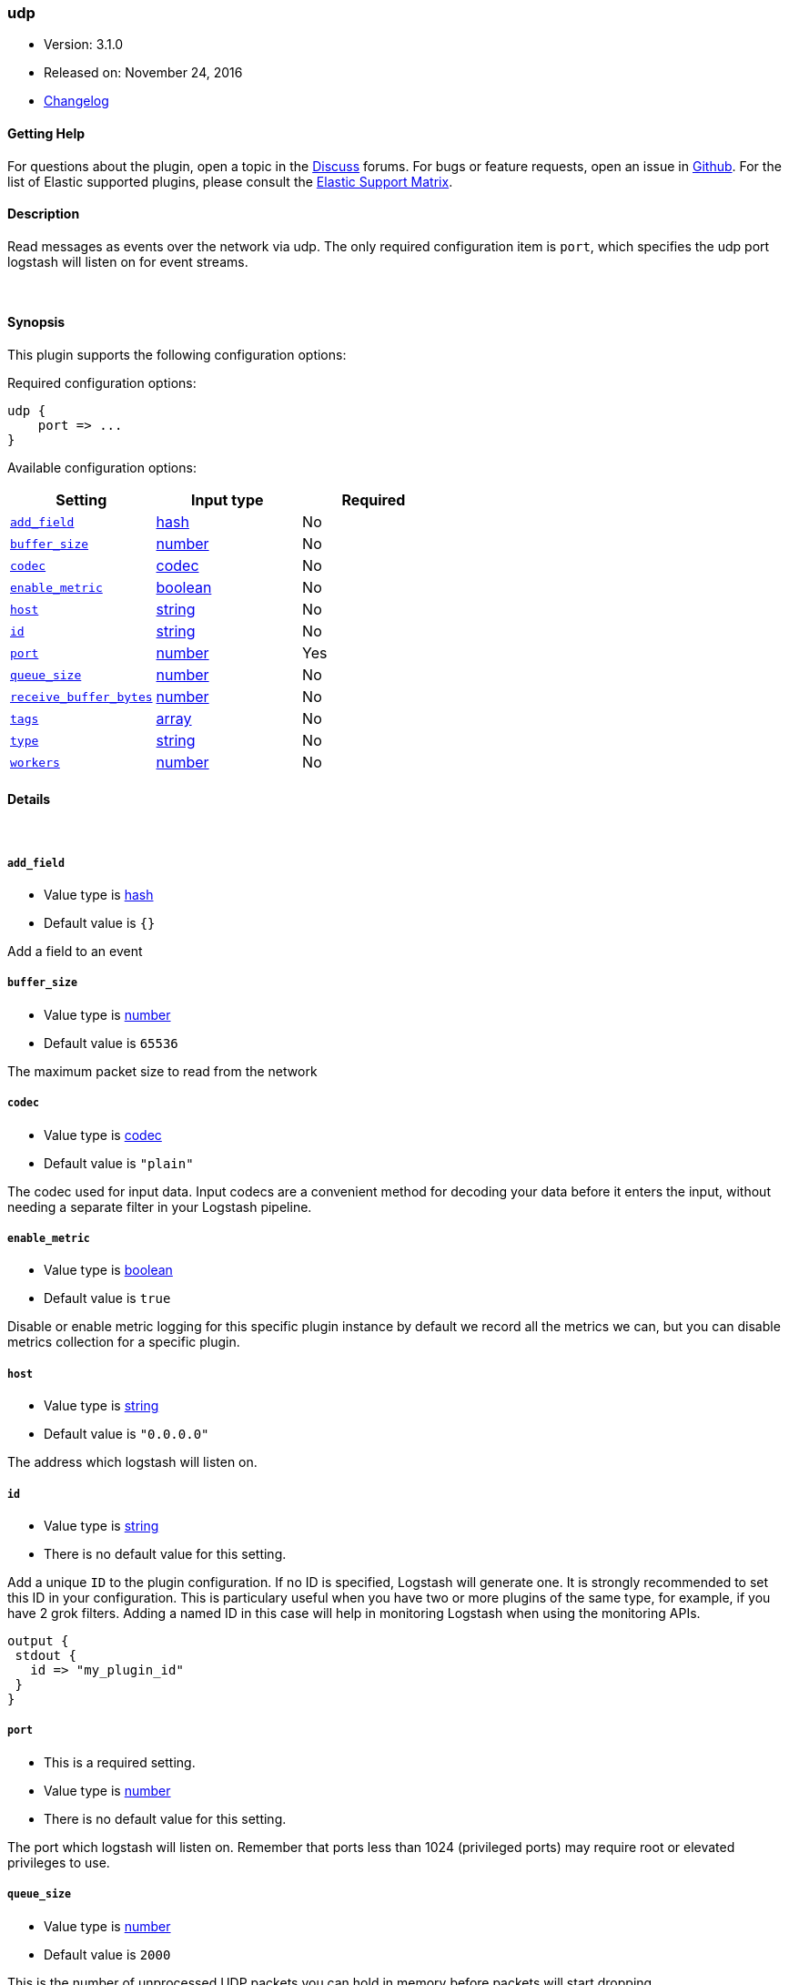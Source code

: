 [[plugins-inputs-udp]]
=== udp

* Version: 3.1.0
* Released on: November 24, 2016
* https://github.com/logstash-plugins/logstash-input-udp/blob/master/CHANGELOG.md#310[Changelog]



==== Getting Help

For questions about the plugin, open a topic in the http://discuss.elastic.co[Discuss] forums. For bugs or feature requests, open an issue in https://github.com/elastic/logstash[Github].
For the list of Elastic supported plugins, please consult the https://www.elastic.co/support/matrix#show_logstash_plugins[Elastic Support Matrix].

==== Description

Read messages as events over the network via udp. The only required
configuration item is `port`, which specifies the udp port logstash
will listen on for event streams.


&nbsp;

==== Synopsis

This plugin supports the following configuration options:

Required configuration options:

[source,json]
--------------------------
udp {
    port => ...
}
--------------------------



Available configuration options:

[cols="<,<,<",options="header",]
|=======================================================================
|Setting |Input type|Required
| <<plugins-inputs-udp-add_field>> |<<hash,hash>>|No
| <<plugins-inputs-udp-buffer_size>> |<<number,number>>|No
| <<plugins-inputs-udp-codec>> |<<codec,codec>>|No
| <<plugins-inputs-udp-enable_metric>> |<<boolean,boolean>>|No
| <<plugins-inputs-udp-host>> |<<string,string>>|No
| <<plugins-inputs-udp-id>> |<<string,string>>|No
| <<plugins-inputs-udp-port>> |<<number,number>>|Yes
| <<plugins-inputs-udp-queue_size>> |<<number,number>>|No
| <<plugins-inputs-udp-receive_buffer_bytes>> |<<number,number>>|No
| <<plugins-inputs-udp-tags>> |<<array,array>>|No
| <<plugins-inputs-udp-type>> |<<string,string>>|No
| <<plugins-inputs-udp-workers>> |<<number,number>>|No
|=======================================================================


==== Details

&nbsp;

[[plugins-inputs-udp-add_field]]
===== `add_field` 

  * Value type is <<hash,hash>>
  * Default value is `{}`

Add a field to an event

[[plugins-inputs-udp-buffer_size]]
===== `buffer_size` 

  * Value type is <<number,number>>
  * Default value is `65536`

The maximum packet size to read from the network

[[plugins-inputs-udp-codec]]
===== `codec` 

  * Value type is <<codec,codec>>
  * Default value is `"plain"`

The codec used for input data. Input codecs are a convenient method for decoding your data before it enters the input, without needing a separate filter in your Logstash pipeline.

[[plugins-inputs-udp-enable_metric]]
===== `enable_metric` 

  * Value type is <<boolean,boolean>>
  * Default value is `true`

Disable or enable metric logging for this specific plugin instance
by default we record all the metrics we can, but you can disable metrics collection
for a specific plugin.

[[plugins-inputs-udp-host]]
===== `host` 

  * Value type is <<string,string>>
  * Default value is `"0.0.0.0"`

The address which logstash will listen on.

[[plugins-inputs-udp-id]]
===== `id` 

  * Value type is <<string,string>>
  * There is no default value for this setting.

Add a unique `ID` to the plugin configuration. If no ID is specified, Logstash will generate one. 
It is strongly recommended to set this ID in your configuration. This is particulary useful 
when you have two or more plugins of the same type, for example, if you have 2 grok filters. 
Adding a named ID in this case will help in monitoring Logstash when using the monitoring APIs.

[source,ruby]
---------------------------------------------------------------------------------------------------
output {
 stdout {
   id => "my_plugin_id"
 }
}
---------------------------------------------------------------------------------------------------


[[plugins-inputs-udp-port]]
===== `port` 

  * This is a required setting.
  * Value type is <<number,number>>
  * There is no default value for this setting.

The port which logstash will listen on. Remember that ports less
than 1024 (privileged ports) may require root or elevated privileges to use.

[[plugins-inputs-udp-queue_size]]
===== `queue_size` 

  * Value type is <<number,number>>
  * Default value is `2000`

This is the number of unprocessed UDP packets you can hold in memory
before packets will start dropping.

[[plugins-inputs-udp-receive_buffer_bytes]]
===== `receive_buffer_bytes` 

  * Value type is <<number,number>>
  * There is no default value for this setting.

The socket receive buffer size in bytes.
If option is not set, the operating system default is used.
The operating system will use the max allowed value if receive_buffer_bytes is larger than allowed.
Consult your operating system documentation if you need to increase this max allowed value.

[[plugins-inputs-udp-tags]]
===== `tags` 

  * Value type is <<array,array>>
  * There is no default value for this setting.

Add any number of arbitrary tags to your event.

This can help with processing later.

[[plugins-inputs-udp-type]]
===== `type` 

  * Value type is <<string,string>>
  * There is no default value for this setting.

This is the base class for Logstash inputs.
Add a `type` field to all events handled by this input.

Types are used mainly for filter activation.

The type is stored as part of the event itself, so you can
also use the type to search for it in Kibana.

If you try to set a type on an event that already has one (for
example when you send an event from a shipper to an indexer) then
a new input will not override the existing type. A type set at
the shipper stays with that event for its life even
when sent to another Logstash server.

[[plugins-inputs-udp-workers]]
===== `workers` 

  * Value type is <<number,number>>
  * Default value is `2`

Number of threads processing packets


